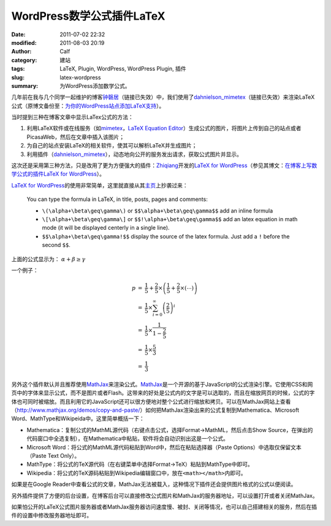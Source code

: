 WordPress数学公式插件LaTeX
##########################
:date: 2011-07-02 22:32
:modified: 2011-08-03 20:19
:author: Calf
:category: 建站
:tags: LaTeX, Plugin, WordPress, WordPress Plugin, 插件
:slug: latex-wordpress
:summary: 为WordPress添加数学公式。

几年前在我与几个同学一起维护的博客\ `钟磬居`_\ （链接已失效）中，我们使用了\ `dahnielson\_mimetex`_\ （链接已失效）来渲染LaTeX公式（原博文备份至：\ `为你的WordPress站点添加LaTeX支持`_\ ）。

当时提到三种在博客文章中显示LaTex公式的方法：

#. 利用LaTeX软件或在线服务（如\ `mimetex`_\ ，\ `LaTeX Equation Editor`_\ ）生成公式的图片，将图片上传到自己的站点或者PicasaWeb，然后在文章中插入该图片；
#. 为自己的站点安装LaTeX的相关软件，使其可以解析LaTeX并生成图片；
#. 利用插件（\ `dahnielson\_mimetex`_\ ），动态地向公开的服务发出请求，获取公式图片并显示。

这次还是采用第三种方法，只是改用了更为方便强大的插件：\ `Zhiqiang`_\ 开发的\ `LaTeX for WordPress`_\ （参见其博文：\ `在博客上写数学公式的插件LaTeX for WordPress`_\ ）。

.. more

`LaTeX for WordPress`_\ 的使用非常简单，这里就直接从其\ `主页`_\ 上抄袭过来：

    You can type the formula in LaTeX, in title, posts, pages and comments:
    
    -   ``\(\alpha+\beta\geq\gamma\)`` or ``$$\alpha+\beta\geq\gamma$$`` add an inline formula
    -   ``\[\alpha+\beta\geq\gamma\]`` or ``$$!\alpha+\beta\geq\gamma$$`` add an latex equation in math mode (it will be displayed centerly in a single line).
    -   ``$$\alpha+\beta\geq\gamma!$$`` display the source of the latex formula. Just add a ``!`` before the second ``$$``.


上面的公式显示为： :math:`\alpha+\beta\geq\gamma`

一个例子：

.. code-block:: latex
    :linenos: none

    $$\begin{array}{rcl}
    p & = & \frac{1}{5}+\frac{2}{5}\times\left(\frac{1}{5}+\frac{2}{5}\times\left(\cdots\right)\right) \\
    & = & \frac{1}{5}\times\sum_{i=0}^\infty \left(\frac{2}{5}\right)^i \\
    & = & \frac{1}{5}\times\frac{1}{1-\frac{2}{5}} \\
    & = & \frac{1}{5}\times\frac{5}{3} \\
    & = & \frac{1}{3}
    \end{array}$$

.. math::

    \begin{array}{rcl}
    p & = & \frac{1}{5}+\frac{2}{5}\times\left(\frac{1}{5}+\frac{2}{5}\times\left(\cdots\right)\right) \\
    & = & \frac{1}{5}\times\sum_{i=0}^\infty \left(\frac{2}{5}\right)^i \\
    & = & \frac{1}{5}\times\frac{1}{1-\frac{2}{5}} \\
    & = & \frac{1}{5}\times\frac{5}{3} \\
    & = & \frac{1}{3}
    \end{array}

另外这个插件默认并且推荐使用\ `MathJax`_\ 来渲染公式。\ `MathJax`_\ 是一个开源的基于JavaScript的公式渲染引擎。它使用CSS和网页中的字体来显示公式，而不是图片或者Flash。这带来的好处是公式内的文字是可以选取的，而且在缩放网页的时候，公式的字体也可同时被缩放。而且利用它的JavaScript还可以很方便地对整个公式进行缩放和拷贝。可以在MathJax网站上查看（\ http://www.mathjax.org/demos/copy-and-paste/\ ）如何把MathJax渲染出来的公式复制到Mathematica、Microsoft
Word、MathType和Wikipeida中。这里简单概括一下：

-  Mathematica：复制公式的MathML源代码（右键点击公式，选择Format->MathML，然后点击Show
   Source，在弹出的代码窗口中全选复制），在Mathematica中粘贴，软件将会自动识别出这是一个公式。
-  Microsoft
   Word：将公式的MathML源代码粘贴到Word中，然后在粘贴选择器（Paste
   Options）中选取仅保留文本（Paste Text Only）。
-  MathType：将公式的TeX源代码（在右键菜单中选择Format->TeX）粘贴到MathType中即可。
-  Wikipedia：将公式的TeX源码粘贴到Wikipedia编辑窗口中，放在\ ``<math></math>``\ 内即可。

如果是在Google
Reader中查看公式的文章，MathJax无法被载入，这种情况下插件还会提供图片格式的公式以便阅读。

另外插件提供了方便的后台设置，在博客后台可以直接修改公式图片和MathJax的服务器地址，可以设置打开或者关闭MathJax。

如果怕公开的LaTeX公式图片服务器或者MathJax服务器访问速度慢、被封、关闭等情况，也可以自己搭建相关的服务，然后在插件的设置中修改服务器地址即可。

.. _钟磬居: http://www.zhongqingju.com
.. _dahnielson\_mimetex: http://en.dahnielson.com/2006/09/mimetex-plugin.html
.. _为你的WordPress站点添加LaTeX支持: {filename}wordpress-latex-old.rst
.. _mimetex: http://www.forkosh.com/mimetex.html
.. _LaTeX Equation Editor: http://www.codecogs.com/components/equationeditor/equationeditor.php
.. _Zhiqiang: http://zhiqiang.org/
.. _LaTeX for WordPress: http://wordpress.org/extend/plugins/latex/
.. _在博客上写数学公式的插件LaTeX for WordPress: http://zhiqiang.org/blog/it/latex-for-wordpress.html
.. _主页: http://wordpress.org/extend/plugins/latex/
.. _MathJax: http://www.mathjax.org/
